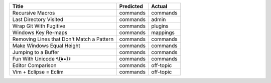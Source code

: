 =========================================  ===========  =========
Title                                      Predicted    Actual
=========================================  ===========  =========
Recursive Macros                           commands     commands
Last Directory Visited                     commands     admin
Wrap Git With Fugitive                     commands     plugins
Windows Key Re-maps                        commands     mappings
Removing Lines that Don't Match a Pattern  commands     commands
Make Windows Equal Height                  commands     commands
Jumping to a Buffer                        commands     commands
Fun With Unicode ٩(●̮̮̃•̃)۶                    commands     commands
Editor Comparison                          commands     off-topic
Vim + Eclipse = Eclim                      commands     off-topic
=========================================  ===========  =========